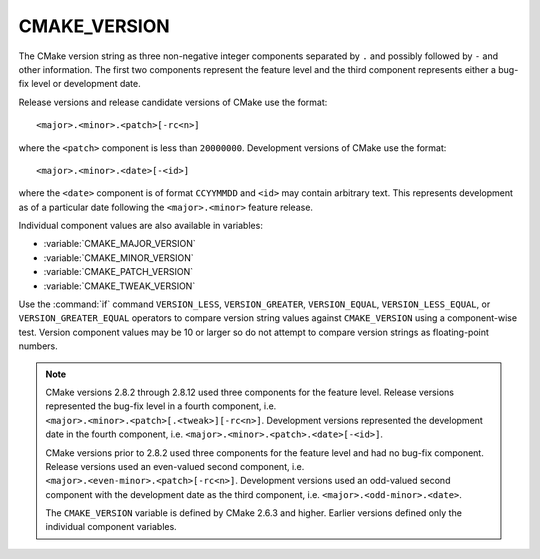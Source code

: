 CMAKE_VERSION
-------------

The CMake version string as three non-negative integer components
separated by ``.`` and possibly followed by ``-`` and other information.
The first two components represent the feature level and the third
component represents either a bug-fix level or development date.

Release versions and release candidate versions of CMake use the format::

  <major>.<minor>.<patch>[-rc<n>]

where the ``<patch>`` component is less than ``20000000``.  Development
versions of CMake use the format::

  <major>.<minor>.<date>[-<id>]

where the ``<date>`` component is of format ``CCYYMMDD`` and ``<id>``
may contain arbitrary text.  This represents development as of a
particular date following the ``<major>.<minor>`` feature release.

Individual component values are also available in variables:

* :variable:`CMAKE_MAJOR_VERSION`
* :variable:`CMAKE_MINOR_VERSION`
* :variable:`CMAKE_PATCH_VERSION`
* :variable:`CMAKE_TWEAK_VERSION`

Use the :command:`if` command ``VERSION_LESS``, ``VERSION_GREATER``,
``VERSION_EQUAL``, ``VERSION_LESS_EQUAL``, or ``VERSION_GREATER_EQUAL``
operators to compare version string values against ``CMAKE_VERSION`` using a
component-wise test.  Version component values may be 10 or larger so do not
attempt to compare version strings as floating-point numbers.

.. note::

  CMake versions 2.8.2 through 2.8.12 used three components for the
  feature level.  Release versions represented the bug-fix level in a
  fourth component, i.e. ``<major>.<minor>.<patch>[.<tweak>][-rc<n>]``.
  Development versions represented the development date in the fourth
  component, i.e. ``<major>.<minor>.<patch>.<date>[-<id>]``.

  CMake versions prior to 2.8.2 used three components for the
  feature level and had no bug-fix component.  Release versions
  used an even-valued second component, i.e.
  ``<major>.<even-minor>.<patch>[-rc<n>]``.  Development versions
  used an odd-valued second component with the development date as
  the third component, i.e. ``<major>.<odd-minor>.<date>``.

  The ``CMAKE_VERSION`` variable is defined by CMake 2.6.3 and higher.
  Earlier versions defined only the individual component variables.
